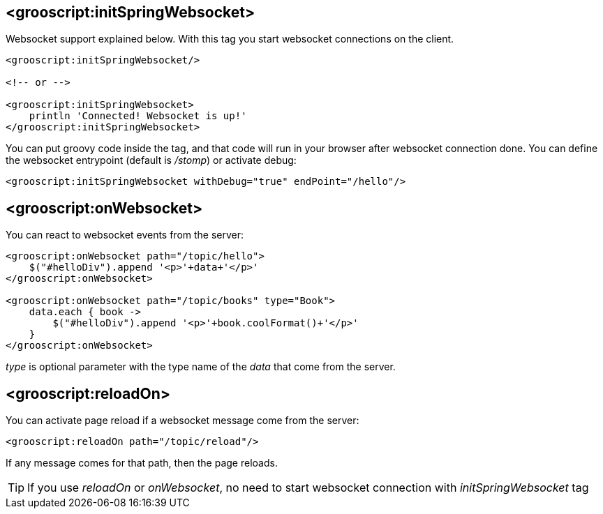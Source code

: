 [[_websocket-tags]]
== <grooscript:initSpringWebsocket>

Websocket support explained below. With this tag you start websocket connections on the client.

[source,html]
--
<grooscript:initSpringWebsocket/>

<!-- or -->

<grooscript:initSpringWebsocket>
    println 'Connected! Websocket is up!'
</grooscript:initSpringWebsocket>
--

You can put groovy code inside the tag, and that code will run in your browser after websocket connection done.
You can define the websocket entrypoint (default is _/stomp_) or activate debug:

[source,html]
--
<grooscript:initSpringWebsocket withDebug="true" endPoint="/hello"/>
--

== <grooscript:onWebsocket>

You can react to websocket events from the server:

[source,html]
--
<grooscript:onWebsocket path="/topic/hello">
    $("#helloDiv").append '<p>'+data+'</p>'
</grooscript:onWebsocket>

<grooscript:onWebsocket path="/topic/books" type="Book">
    data.each { book ->
        $("#helloDiv").append '<p>'+book.coolFormat()+'</p>'
    }
</grooscript:onWebsocket>
--

_type_ is optional parameter with the type name of the _data_ that come from the server.

== <grooscript:reloadOn>

You can activate page reload if a websocket message come from the server:

[source,html]
--
<grooscript:reloadOn path="/topic/reload"/>
--

If any message comes for that path, then the page reloads.

[TIP]
--
If you use _reloadOn_ or _onWebsocket_, no need to start websocket connection with _initSpringWebsocket_ tag
--